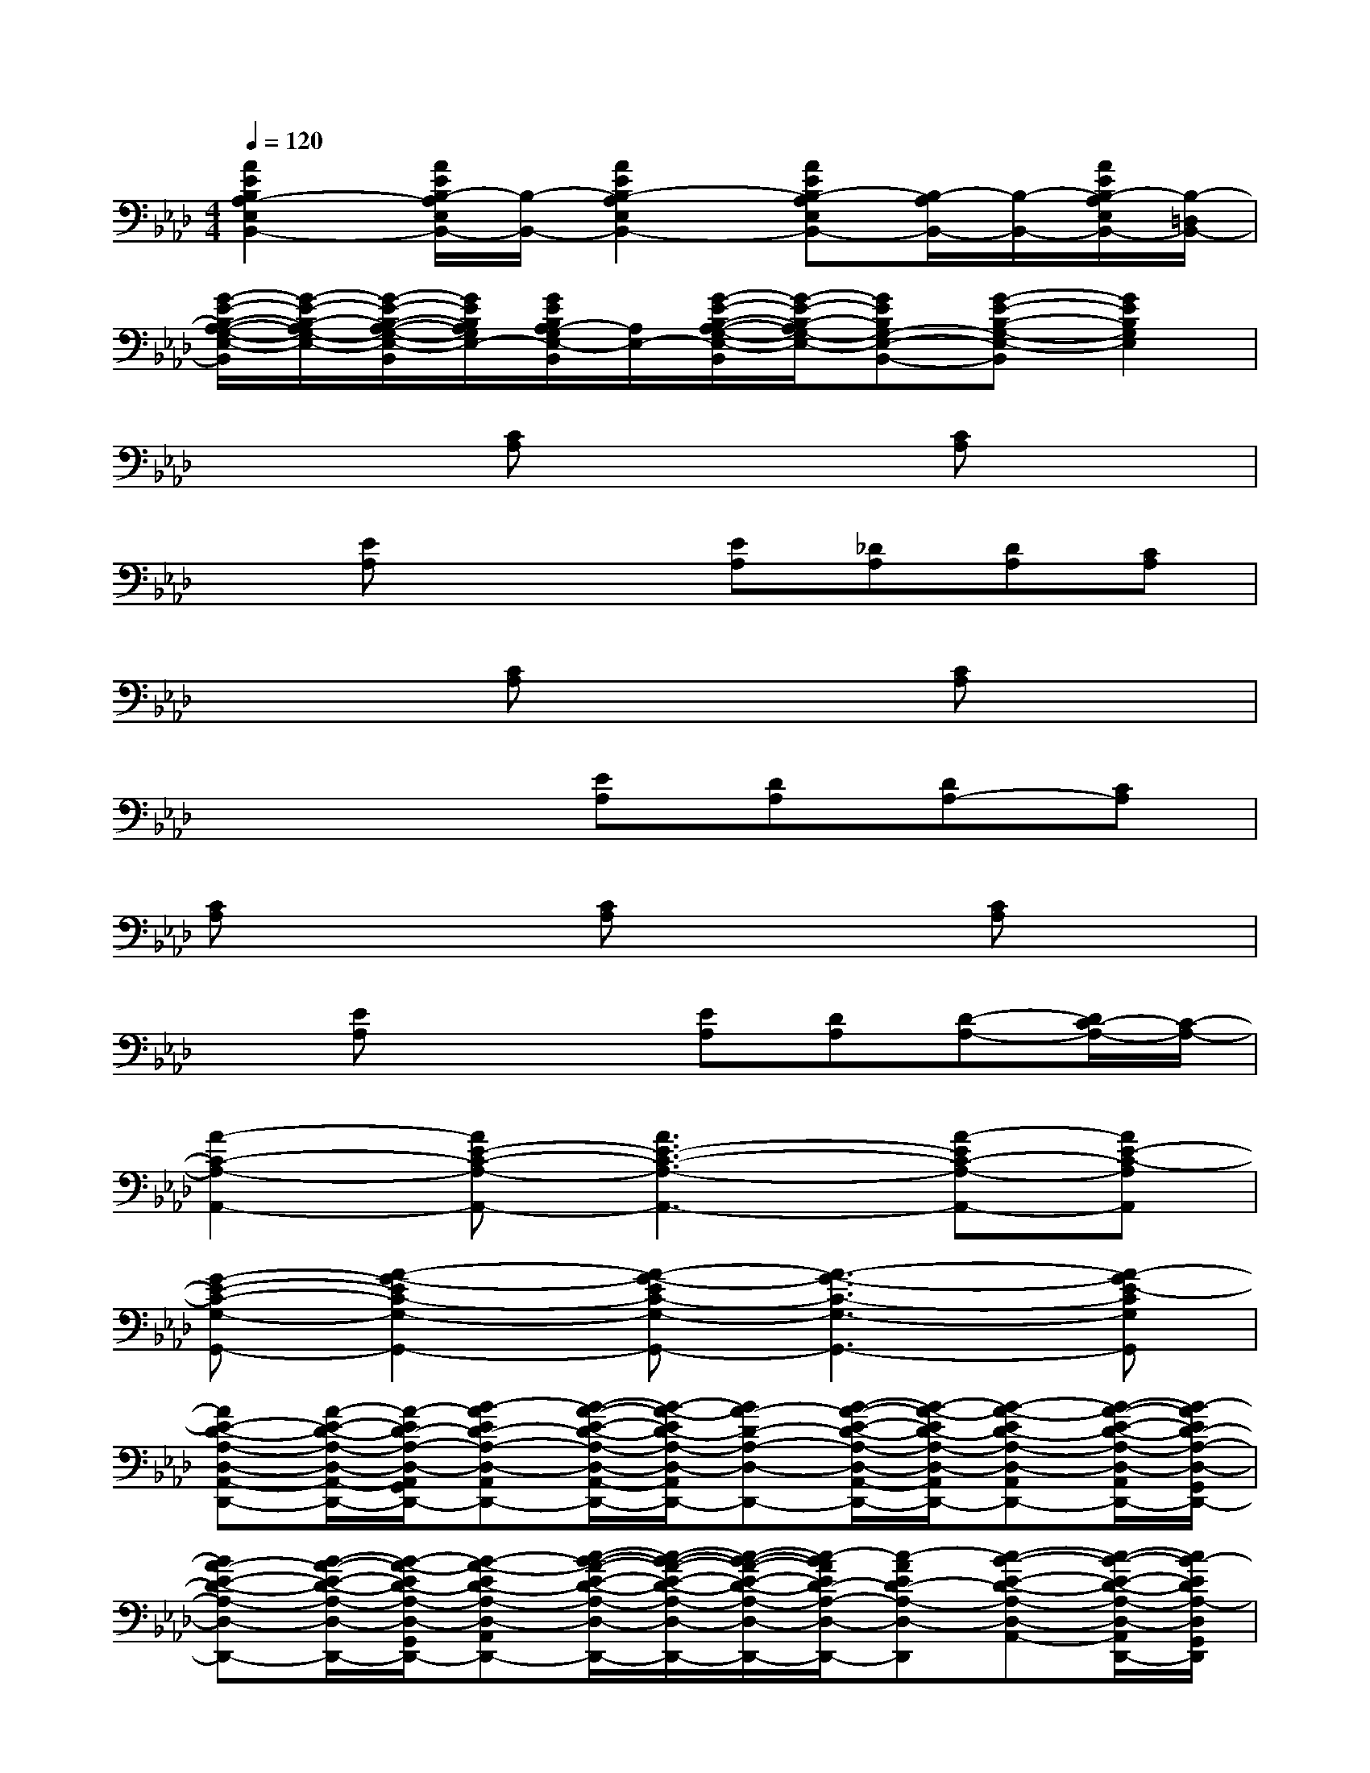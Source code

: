 X:1
T:
M:4/4
L:1/8
Q:1/4=120
K:Ab%4flats
V:1
[A2E2B,2A,2-E,2B,,2-][A/2E/2B,/2-A,/2E,/2B,,/2-][B,/2-B,,/2-][A2E2B,2-A,2E,2B,,2-][AEB,-A,E,B,,-][B,/2-A,/2B,,/2-][B,/2-B,,/2-][A/2E/2B,/2-A,/2E,/2B,,/2-][B,/2-=D,/2B,,/2-]|
[G/2-E/2-B,/2-A,/2-G,/2-E,/2-B,,/2][G/2-E/2-B,/2-A,/2G,/2-E,/2-][G/2-E/2-B,/2-A,/2-G,/2-E,/2-B,,/2][G/2E/2B,/2A,/2G,/2E,/2-][G/2E/2B,/2A,/2-G,/2E,/2-B,,/2][A,/2E,/2-][G/2-E/2-B,/2-A,/2-G,/2-E,/2-B,,/2][G/2-E/2-B,/2-A,/2G,/2-E,/2-][GEB,G,-E,-B,,-][G-E-B,-G,-E,-B,,][G2E2B,2G,2E,2]|
x3[CA,]x2[CA,]x|
x[EA,]x2[EA,][_DA,][DA,][CA,]|
x3[CA,]x2[CA,]x|
x4[EA,][DA,][DA,-][CA,]|
[CA,]x2[CA,]x2[CA,]x|
x[EA,]x2[EA,][DA,][D-A,-][D/2C/2-A,/2-][C/2-A,/2-]|
[A2-C2-A,2-A,,2-][AE-C-A,-A,,-][A3E3-C3-A,3-A,,3-][A-EC-A,-A,,-][AE-C-A,A,,]|
[G-E-C-G,-G,,-][A2-G2-E2C2-G,2-G,,2-][A-G-EC-G,-G,,-][A3-G3-C3-G,3-G,,3-][A-GE-CG,G,,]|
[AE-D-A,-D,-A,,-D,,-][A/2-E/2-D/2-A,/2-D,/2-A,,/2-D,,/2-][A/2-E/2D/2-A,/2-D,/2-A,,/2G,,/2D,,/2-][B-AED-A,-D,-A,,D,,-][B/2-A/2-E/2-D/2-A,/2-D,/2-A,,/2-D,,/2-][B/2-A/2-E/2D/2-A,/2-D,/2-A,,/2G,,/2D,,/2-][BA-D-A,-D,-D,,-][B/2-A/2-E/2-D/2-A,/2-D,/2-A,,/2-D,,/2-][B/2-A/2-E/2D/2-A,/2-D,/2-A,,/2G,,/2D,,/2-][B-A-ED-A,-D,-A,,D,,-][B/2-A/2-E/2-D/2-A,/2-D,/2-A,,/2D,,/2-][B/2-A/2E/2D/2-A,/2-D,/2-G,,/2D,,/2-]|
[BA-E-D-A,-D,-D,,-][B/2-A/2-E/2-D/2-A,/2-D,/2-D,,/2-][B/2-A/2-E/2D/2-A,/2-D,/2-G,,/2D,,/2-][B-A-ED-A,-D,-A,,D,,-][c/2-B/2-A/2-E/2-D/2-A,/2-D,/2-A,,/2-D,,/2-][c/2-B/2-A/2-E/2-D/2-A,/2-D,/2-A,,/2-G,,/2D,,/2-][c/2-B/2-A/2-E/2-D/2-A,/2-D,/2-A,,/2D,,/2-][c/2-B/2A/2E/2D/2-A,/2-D,/2-D,,/2-][c-AED-A,-D,-D,,][c-B-E-D-A,-D,-A,,-][c/2-B/2-E/2-D/2-A,/2-D,/2-A,,/2D,,/2-][c/2B/2-E/2D/2A,/2-D,/2G,,/2D,,/2]|
[B3/2-A3/2-E3/2-A,3/2-E,3/2-A,,3/2-A,,,3/2-][B/2A/2-E/2A,/2-E,/2-A,,/2-G,,/2A,,,/2-][B-AEA,-E,-A,,-A,,,-][B/2-A/2-E/2-A,/2-E,/2-A,,/2-A,,,/2-][B/2-A/2-E/2A,/2-E,/2-A,,/2-G,,/2A,,,/2-][BA-A,-E,-A,,-A,,,-][B/2-A/2-E/2-A,/2-E,/2-A,,/2-A,,,/2-][B/2-A/2-E/2A,/2-E,/2-A,,/2-G,,/2A,,,/2-][B-A-EA,-E,-A,,-A,,,-][B/2-A/2-E/2A,/2-E,/2-A,,/2-A,,,/2-][B/2-A/2E/2A,/2-E,/2-A,,/2-G,,/2A,,,/2-]|
[BA-E-A,-E,-A,,-A,,,-][B/2-A/2-E/2-A,/2-E,/2-A,,/2-A,,,/2-][B/2-A/2-E/2A,/2-E,/2-A,,/2-G,,/2A,,,/2-][B-A-EA,-E,-A,,-A,,,-][c/2-B/2-A/2-E/2-A,/2-E,/2-A,,/2-A,,,/2-][c/2-B/2-A/2-E/2-A,/2-E,/2-A,,/2-G,,/2A,,,/2-][c-BAEA,-E,-A,,-A,,,-][c-A-EA,-E,-D,A,,-A,,,-][c-B-A-E-A,-E,-A,,-A,,,-][c/2-B/2-A/2-E/2-A,/2-E,/2-C,/2-A,,/2-A,,,/2-][c/2B/2-A/2E/2A,/2-E,/2C,/2A,,/2-G,,/2A,,,/2]|
[B/2-A/2-E/2-D/2-A,/2-D,/2-A,,/2D,,/2-][B/2-A/2E/2-D/2-A,/2-D,/2-D,,/2-][B/2-A/2-E/2-D/2-A,/2-D,/2-D,,/2-][B/2A/2-E/2D/2-A,/2-D,/2-G,,/2D,,/2-][B-AED-A,-D,-A,,D,,-][B/2-A/2-E/2-D/2-A,/2-D,/2-A,,/2-D,,/2-][B/2-A/2-E/2D/2-A,/2-D,/2-A,,/2G,,/2D,,/2-][BA-D-A,-D,-D,,-][B/2-A/2-E/2-D/2-A,/2-D,/2-A,,/2-D,,/2-][B/2-A/2-E/2D/2-A,/2-D,/2-A,,/2G,,/2D,,/2-][B-A-ED-A,-D,-A,,D,,-][B/2-A/2-E/2-D/2-A,/2-D,/2-A,,/2D,,/2-][B/2-A/2E/2D/2-A,/2-D,/2-G,,/2D,,/2-]|
[BA-E-D-A,-D,-D,,-][B/2-A/2-E/2-D/2-A,/2-D,/2-D,,/2-][B/2-A/2-E/2D/2-A,/2-D,/2-G,,/2D,,/2-][B-A-ED-A,-D,-A,,D,,-][c/2-B/2-A/2-E/2-D/2-A,/2-D,/2-A,,/2-D,,/2-][c/2-B/2-A/2-E/2-D/2-A,/2-D,/2-A,,/2-G,,/2D,,/2-][c/2-B/2-A/2-E/2-D/2-A,/2-D,/2-A,,/2D,,/2-][c/2-B/2A/2E/2D/2-A,/2-D,/2-D,,/2-][c-AED-A,-D,-D,,][c-B-E-D-A,-D,-A,,-][c/2-B/2-E/2-D/2-A,/2-D,/2-A,,/2-D,,/2-][c/2B/2-E/2D/2A,/2D,/2B,,/2A,,/2D,,/2]